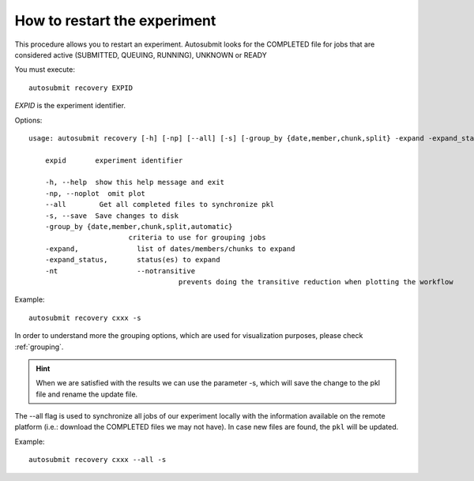 .. _restart:

How to restart the experiment
=============================

This procedure allows you to restart an experiment. Autosubmit looks for the COMPLETED file for jobs that are considered active (SUBMITTED, QUEUING, RUNNING), UNKNOWN or READY

You must execute:
::

    autosubmit recovery EXPID

*EXPID* is the experiment identifier.

Options:
::

    usage: autosubmit recovery [-h] [-np] [--all] [-s] [-group_by {date,member,chunk,split} -expand -expand_status] expid

        expid       experiment identifier

        -h, --help  show this help message and exit
        -np, --noplot  omit plot
        --all        Get all completed files to synchronize pkl
        -s, --save  Save changes to disk
        -group_by {date,member,chunk,split,automatic}
                            criteria to use for grouping jobs
        -expand,              list of dates/members/chunks to expand
        -expand_status,       status(es) to expand
        -nt                   --notransitive
                                        prevents doing the transitive reduction when plotting the workflow

Example:
::

    autosubmit recovery cxxx -s

In order to understand more the grouping options, which are used for visualization purposes, please check :ref:`grouping`.


.. hint:: When we are satisfied with the results we can use the parameter -s, which will save the change to the pkl file and rename the update file.

The --all flag is used to synchronize all jobs of our experiment locally with the information available on the remote platform
(i.e.: download the COMPLETED files we may not have). In case new files are found, the ``pkl`` will be updated.

Example:
::

    autosubmit recovery cxxx --all -s